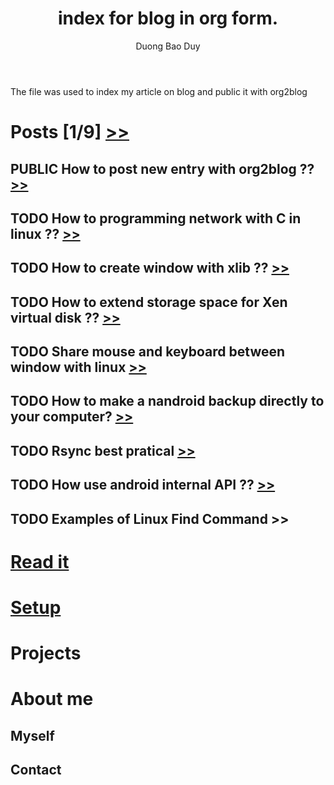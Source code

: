 # -*- mode: org; fill-column: 90; -*- 
#+STARTUP: overview noinlineimages hidestars
#+OPTIONS: H:3 num:nil toc:nil \n:nil ::t |:t ^:t -:t f:t *:t tex:t d:(HIDE) tags:not-in-toc
#+CATEGORY: org-world
#+INFOJS_OPT: view:t toc:t ltoc:t mouse:underline buttons:0 path:http://thomasf.github.io/solarized-css/org-info.min.js
#+HTML_HEAD: <link rel="stylesheet" type="text/css" href="http://thomasf.github.io/solarized-css/solarized-light.min.css" />
#+SEQ_TODO: TODO(t) DRAFT(d) | PUBLIC(p)
#+email: baoduy.duong0206[at]gmail[dot]com
#+author: Duong Bao Duy
#+TITLE: index for blog in org form.
#+DRAWERS: hidden
#+MODIFIED_DATE: [2013-10-16 Wed 10:40]
# =====================================================================
The file was used to index my article on blog and public it with org2blog
* Posts [1/9] [[file:posts][>>]]
** PUBLIC How to post new entry with org2blog ?? [[file:_drafts/How-to-post-new-entry-with-org2blog.org][>>]]
   CLOSED: [2013-10-14 Mon 18:09]
** TODO How to programming network with C in linux ?? [[id:8e740760-43ec-4466-9195-9583d373aac6][>>]]
** TODO How to create window with xlib ?? [[file:_posts/how-to-create-window-with-xlib.org][>>]]
** TODO How to extend storage space for Xen virtual disk ?? [[file:_posts/How-to-extend-storage-space-for-Xen-virtual-disk.org][>>]]
** TODO Share mouse and keyboard between window with linux [[file:_posts/linux-app-Synergy.org][>>]]
** TODO How to make a nandroid backup directly to your computer? [[file:_posts/how-to-make-a-nandroid-backup-directly-to-your-computer.org][>>]]
** TODO Rsync best pratical [[file:post/Rsync-best-practicals.org][>>]]
** TODO How use android internal API ?? [[file:_posts/how-to-use-android-internal-api.org][>>]]
** TODO Examples of Linux Find Command >> 
* [[id:ff7c5621-c557-4887-84de-2d1b046c3728][Read it]]
* [[file:~/.emacs.d/baoduy/default-config.el::(defun%20dbd-org2blog-config%20()][Setup]]
* Projects
* About me
** Myself
** Contact
